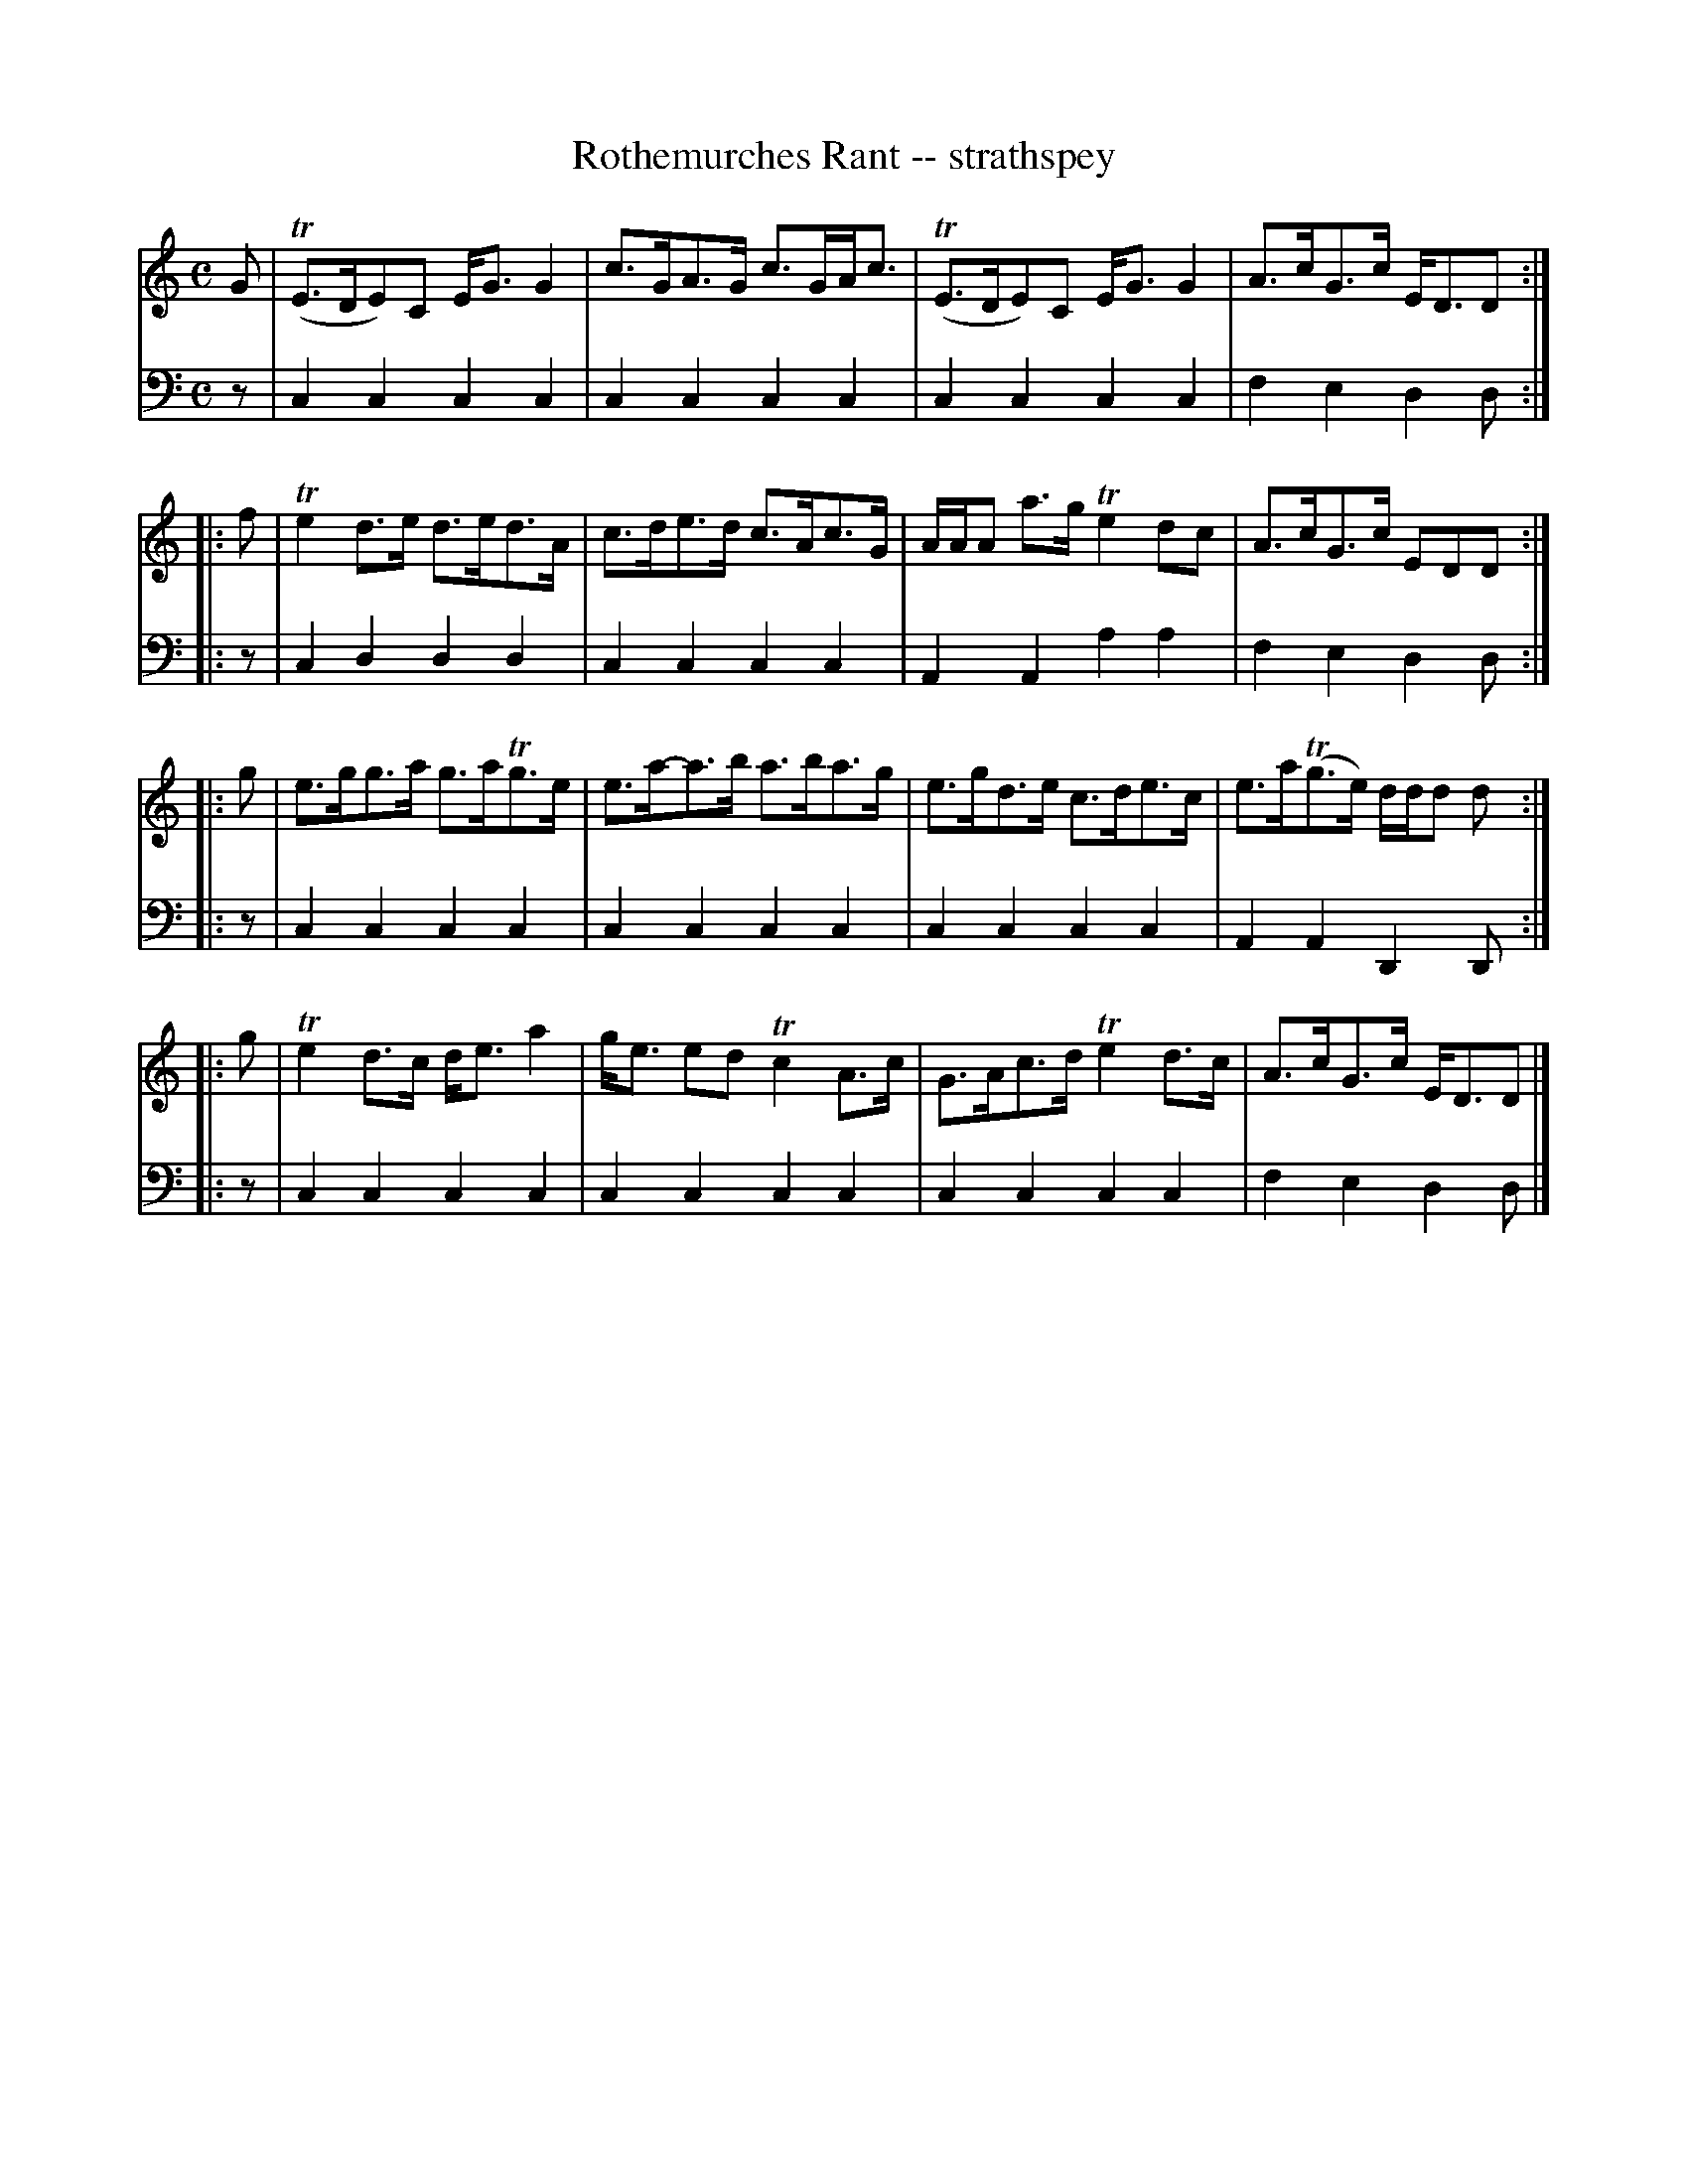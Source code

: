 X: 421
T: Rothemurches Rant -- strathspey
R: strathspey
B: Robert Bremner "A Collection of Scots Reels or Country Dances" 1757 p.42 #1
S: http://imslp.org/wiki/A_Collection_of_Scots_Reels_or_Country_Dances_(Bremner,_Robert)
Z: 2013 John Chambers <jc:trillian.mit.edu>
N: The 4th strain has initial repeat but no final repeat; not fixed.
N: Fixed the lengths of the final bass notes in each strain.
M: C
L: 1/8
K: C
% - - - - - - - - - - - - - - - - - - - - - - - - -
V: 1
G |\
(TE>DE)C E<GG2 | c>GA>G c>GA<c |\
(TE>DE)C E<GG2 | A>cG>c E<DD :|
|: f|\
Te2d>e d>ed>A | c>de>d c>Ac>G |\
A/A/A a>g Te2dc | A>cG>c EDD :|
|: g |\
e>gg>a g>aTg>e | e>a-a>b a>ba>g |\
e>gd>e c>de>c | e>a(Tg>e) d/d/d d :|
|: g |\
Te2d>c d<e a2 | g<e ed Tc2 A>c |\
G>Ac>d Te2d>c | A>cG>c E<DD |]
% - - - - - - - - - - - - - - - - - - - - - - - - -
V: 2 clef=bass middle=d
z |\
c2c2 c2c2 | c2c2 c2c2 |\
c2c2 c2c2 | f2e2 d2d :|\
|: z |\
c2d2 d2d2 |
c2c2 c2c2 |\
A2A2 a2a2 | f2e2 d2d :|\
|: z |\
c2c2 c2c2 | c2c2 c2c2 |\
c2c2 c2c2 |
A2A2 D2D :|\
|: z |\
c2c2 c2c2 | c2c2 c2c2 |\
c2c2 c2c2 | f2e2 d2d |]
% - - - - - - - - - - - - - - - - - - - - - - - - -

